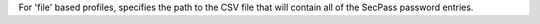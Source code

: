 For 'file' based profiles, specifies the path to the CSV file that
will contain all of the SecPass password entries.
